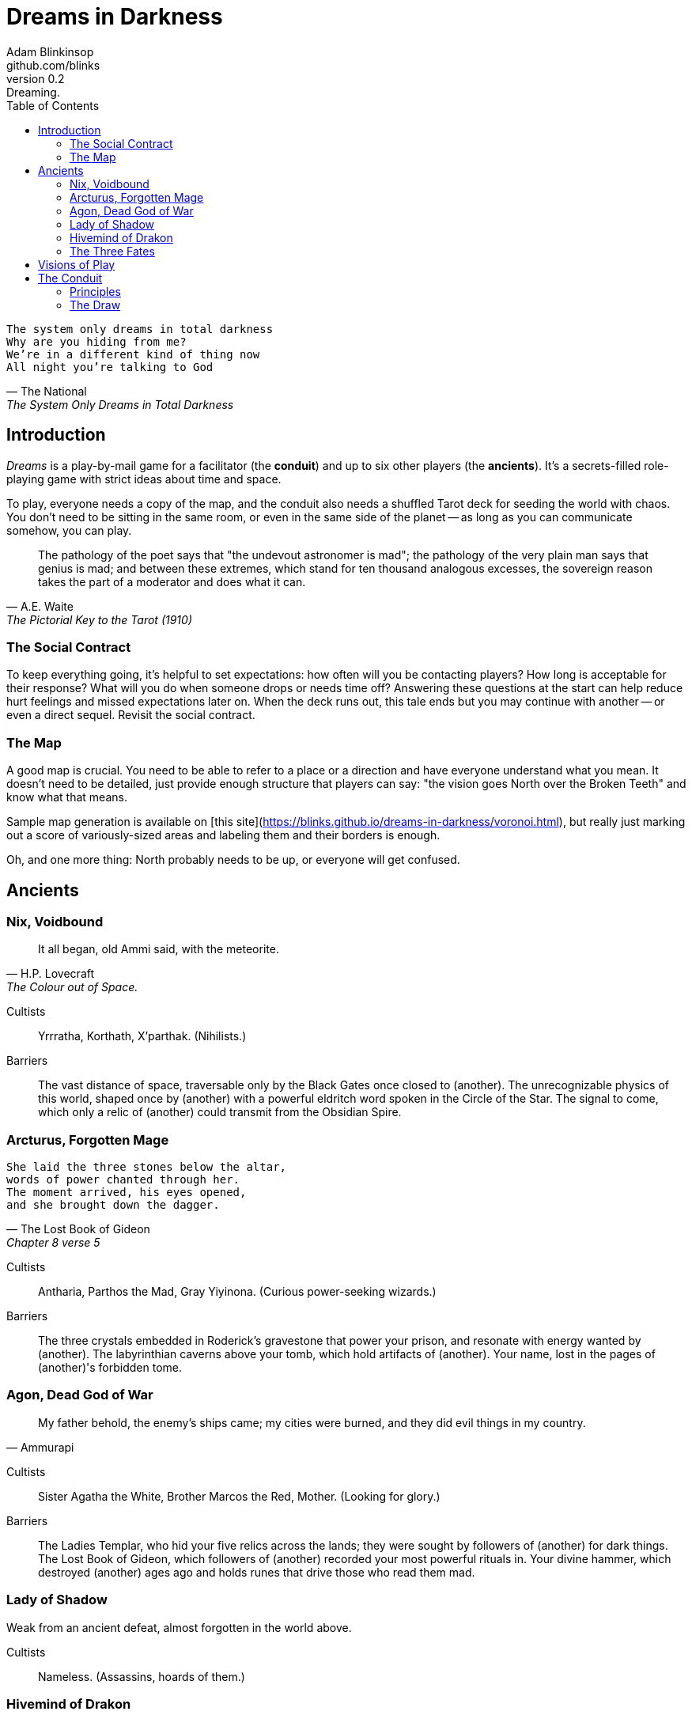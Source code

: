 = Dreams in Darkness
Adam Blinkinsop <github.com/blinks>
v0.2: Dreaming.
:toc: left
:homepage: https://blinks.github.io/dreams-in-darkness/

[verse, The National, The System Only Dreams in Total Darkness]
The system only dreams in total darkness
Why are you hiding from me?
We’re in a different kind of thing now
All night you’re talking to God

== Introduction
_Dreams_ is a play-by-mail game for a facilitator (the *conduit*) and up to six other players (the *ancients*).  It's a secrets-filled role-playing game with strict ideas about time and space.

To play, everyone needs a copy of the map, and the conduit also needs a shuffled Tarot deck for seeding the world with chaos.  You don't need to be sitting in the same room, or even in the same side of the planet -- as long as you can communicate somehow, you can play.

[quote, A.E. Waite, The Pictorial Key to the Tarot (1910)]
The pathology of the poet says that "the undevout astronomer is mad"; the pathology of the very plain man says that genius is mad; and between these extremes, which stand for ten thousand analogous excesses, the sovereign reason takes the part of a moderator and does what it can.

=== The Social Contract
To keep everything going, it's helpful to set expectations: how often will you be contacting players?  How long is acceptable for their response?  What will you do when someone drops or needs time off?  Answering these questions at the start can help reduce hurt feelings and missed expectations later on.  When the deck runs out, this tale ends but you may continue with another -- or even a direct sequel.  Revisit the social contract.

=== The Map
A good map is crucial.  You need to be able to refer to a place or a direction and have everyone understand what you mean.  It doesn't need to be detailed, just provide enough structure that players can say: "the vision goes North over the Broken Teeth" and know what that means.

Sample map generation is available on [this site](https://blinks.github.io/dreams-in-darkness/voronoi.html), but really just marking out a score of variously-sized areas and labeling them and their borders is enough.

Oh, and one more thing: North probably needs to be up, or everyone will get confused.

== Ancients

=== Nix, Voidbound
[quote, H.P. Lovecraft, The Colour out of Space.]
It all began, old Ammi said, with the meteorite.

Cultists:: Yrrratha, Korthath, X'parthak.  (Nihilists.)

Barriers:: The vast distance of space, traversable only by the Black Gates once closed to (another).  The unrecognizable physics of this world, shaped once by (another) with a powerful eldritch word spoken in the Circle of the Star.  The signal to come, which only a relic of (another) could transmit from the Obsidian Spire.

=== Arcturus, Forgotten Mage
[verse, The Lost Book of Gideon, Chapter 8 verse 5]
She laid the three stones below the altar,
words of power chanted through her.
The moment arrived, his eyes opened,
and she brought down the dagger.

Cultists:: Antharia, Parthos the Mad, Gray Yiyinona. (Curious power-seeking wizards.)

Barriers:: The three crystals embedded in Roderick's gravestone that power your prison, and resonate with energy wanted by (another).  The labyrinthian caverns above your tomb, which hold artifacts of (another).  Your name, lost in the pages of (another)'s forbidden tome.

=== Agon, Dead God of War
[quote, Ammurapi]
My father behold, the enemy's ships came; my cities were burned, and they did evil things in my country.

Cultists:: Sister Agatha the White, Brother Marcos the Red, Mother. (Looking for glory.)

Barriers:: The Ladies Templar, who hid your five relics across the lands; they were sought by followers of (another) for dark things.  The Lost Book of Gideon, which followers of (another) recorded your most powerful rituals in.  Your divine hammer, which destroyed (another) ages ago and holds runes that drive those who read them mad.

=== Lady of Shadow
Weak from an ancient defeat, almost forgotten in the world above.

Cultists:: Nameless.  (Assassins, hoards of them.)

=== Hivemind of Drakon
> Now that idea has burrowed itself so deep into my head that reading orders is difficult to understand in any other way...

Cultists:: Powerful world figures.  (Now puppets to your subconscious.)

=== The Three Fates
Someday, you'll sing the song that ends the world.  All in its proper time.

Cultists:: Lena the Chantress, Bard, Marantha of Tal.  (Singers and storytellers.)

== Visions of Play
Pick playbooks and one of their barriers -- never the same barrier as another player, though you may share books.  Write another ancient's name in the blank and share it with them.  Where places are mentioned, add them to the map and show the others where they are.  You have no cultists yet.

Also add these locations to the map:

- The Last City.
- The Dagger Fields.
- The Desert.
- Two mountain ranges, name them. (Broken Teeth, The Axe, Grey Ridge)
- Two ruins, name them. (Ikshatha, Croth)
- Three rivers, name them. (Tears of Asha, River Zzik, Darkwater Creek)

If any area on the map doesn't yet have a name, name it.

The bloody membrane between worlds is thin between the ancients, you may contact them directly whenever you like. The mortal realm is further removed.  You will receive messages only when a mortal makes an effort to contact you, and send them only to mortals attuned to you who are asleep and dreaming.

The conduit will contact you when a cultist does.  They'll tell you something about the world above and ask for a task.  Always state the vision you send, and the intention.  Sometimes you'll have difficulty knowing where to start: the Conduit is bound to tell you the truth (as far as they know it), and might suggest a course of action.

You may send your cultists any visions you like. Explicit orders they will follow exactly. You may be sure of what they will do, but will not take advantage of the cultist's instincts in the moment. Vague orders they will interpret as best they can. They will always act in your best interest as they see it and will adapt to the situation they are in, but you will not be sure exactly what they will do.  Don't bother with contingency plans -- cultists can't remember that much.

== The Conduit

Your job is to set the pace.  Choose a player who hasn't been contacted in a while and figure out what's going on with their followers.  Once you have an interesting situation in mind, draw from the Tarot deck and use it to color your ideas of how it turns out.  If you drew major arcana, figure out how to bring that power to the surface.  Contact the player with the situation from the cultists perspective, and await a response.  Responses come only when the cultist is dreaming -- and might take a while.  Life goes on above.

=== Principles

- *Speak through the cultists.*
- *Bind them together, don't make them friends.*
- *Encourage secrets, don't reveal them lightly.*
- *Add place names, use them.*
- *Suggest the next task.*
- *Let the horror hang in the air.*
- *Sometimes, ask another player.*

=== The Draw
_Dreams_ is about what happens when plans come into conflict.  Before you draw, you should have a critical moment in mind: the knife coming down, eyes searching the forgotten library, the bargaining table.  Let the card color the outcome.  If you look at the card and immediately see a way it applies to the situation, use that.  Otherwise, there's a list of quick ideas to latch onto below, taken from _The Pictorial Key to the Tarot_ (A.E. Waite, 1910).

TODO: Convert _Tarot_ text into questions (see _The Tower_).  The Conduit chooses who answers these questions -- some will have obvious answers they can give themselves, others might go to the player you're about to contact, still others could be directed at an unrelated player or the audience at large.

==== Major Arcana
When these are drawn, a powerful magic artifact is _also_ found in the world.

The Fool::
- "Folly, mania, extravagance, intoxication, delirium, frenzy." (Waite, 1910)
- Find an artifact that can be used to *sow confusion until the next sunrise*.
  What does it look like?  How does it work?

The Magician::
- "Skill, diplomacy, address, subtlety; sickness, pain, loss, disaster, snares
  of enemies; self-confidence, will." (Waite, 1910)
- Find an artifact that can be used for *transmutation*.  What does it look
  like?  How does it work?

The High Priestess::
- "Secrets, mystery, the future as yet unrevealed, silence, tenacity; mystery,
  wisdom, science." (Waite, 1910)
- Find an artifact that gives you a *mysterious vision of the world*.  What
  does it look like?  How does it work?

The Empress::
- "Fruitfulness, action, initiative, length of days; the unknown, clandestine;
  also difficulty, doubt, ignorance." (Waite, 1910)
- Find an artifact that *births something terrible*.  What does it look like?
  How does it work?

The Emperor::
- "Stability, power, protection, realization; a great person; aid, reason,
  conviction; also authority and will." (Waite, 1910)
- Find an artifact that *exerts control over another for a critical moment.*
  What does it look like?  How does it work?

The Hierophant::
- "Marriage, alliance, captivity, servitude; by another account, mercy and
  goodness; inspiration." (Waite, 1910)
- Find an artifact that allows you to *ask for specific advice and recieve it.*
  What does it look like?  How does it work?

The Lovers::
- "Attraction, love, beauty, trials overcome." (Waite, 1910)
- Find an artifact that gives you *a moment alone with someone you know.*  What
  does it look like?  How does it work?

The Chariot::
- "Succour, providence; also war, triumph, presumption, vengeance, trouble." (Waite, 1910)
- Find an artifact that enables you to *travel quickly until the next sunset.*
  What does it look like?  How does it work?

Strength::
- "Power, energy, action, courage, magnanimity; also complete success and
  honours." (Waite, 1910)
- Find an artifact that gives you *supernatural power until the next sunset.*
  What does it look like?  How does it work?

The Hermit::
- "Prudence, circumspection; also and especially treason, dissimulation,
  roguery, corruption." (Waite, 1910)
- Find an artifact that gives you *vision of a distant location.*  What does it
  look like?  How does it work?

Wheel of Fortune::
- "Destiny, fortune, success, elevation, luck, felicity." (Waite, 1910)
- Find an artifact that you can *ask for a boon and Fate will respond.*  What
  does it look like?  How does it work?

Justice::
- "Equity, rightness, probity, executive; triumph of the deserving side in
  law." (Waite, 1910)
- Find an artifact that *weighs yourself and another on the scales of justice.*
  What does it look like?  How does it work?

The Hanged Man::
- "Wisdom, circumspection, discernment, trials, sacrifice, intuition,
  divination, prophecy." (Waite, 1910)
- Find an artifact that helps you to *see clearly until the new moon.*  What
  does it look like?  How does it work?

Death::
- "End, mortality, destruction, corruption." (Waite, 1910)
- Find an artifact that gives you the power to *bring something to an end.*
  What does it look like?  How does it work?

Temperance::
- "Economy, moderation, frugality, management, accommodation." (Waite, 1910)
- Find an artifact that you can *give something you have in excess to gain
  something you lack.*  What does it look like?  How does it work?

The Devil::
- "Ravage, violence, vehemence, extraordinary efforts, force, fatality; that
  which is predestined but is not for this reason evil." (Waite, 1910)
- Find an artifact with which you can *call for aid from powers you do not
  understand or control.*  What does it look like?  How does it work?

The Tower::
- What is the worst way this situation could go wrong?
- What else could be ruined in the process?
- Find an artifact with which you can *utterly destroy something.*  What does
  it look like?  How does it work?

The Star::
- "Loss, theft, privation, abandonment; another reading says -- hope and bright
  prospects." (Waite, 1910)
- Find an artifact that gives you the power to *restore something mortal at a
  cost.*  What does it look like?  How does it work?

The Moon::
- "Hidden enemies, danger, calumny, darkness, terror, deception, occult forces,
  error." (Waite, 1910)
- Find an artifact that lets you *walk unseen until the next sunrise, or until
  you draw blood.*  What does it look like?  How does it work?

The Sun::
- "Material happiness, fortunate marriage, contentment." (Waite, 1910)
- Find an artifact that *gives you the loyalty of all who see you, until the
  next sunset.*  What does it look like?  How does it work?

Judgement::
- "Change of position, renewal, outcome. Another account specifies total loss
  though lawsuit." (Waite, 1910)
- Find an artifact that *raises the dead to do your bidding.*  What does it
  look like?  How does it work?

The World::
- "Assured success, recompense, voyage, route, emigration, flight, change of
  place." (Waite, 1910)
- Find an artifact that *transports you leagues in an instant.*  What does it
  look like?  How does it work?
